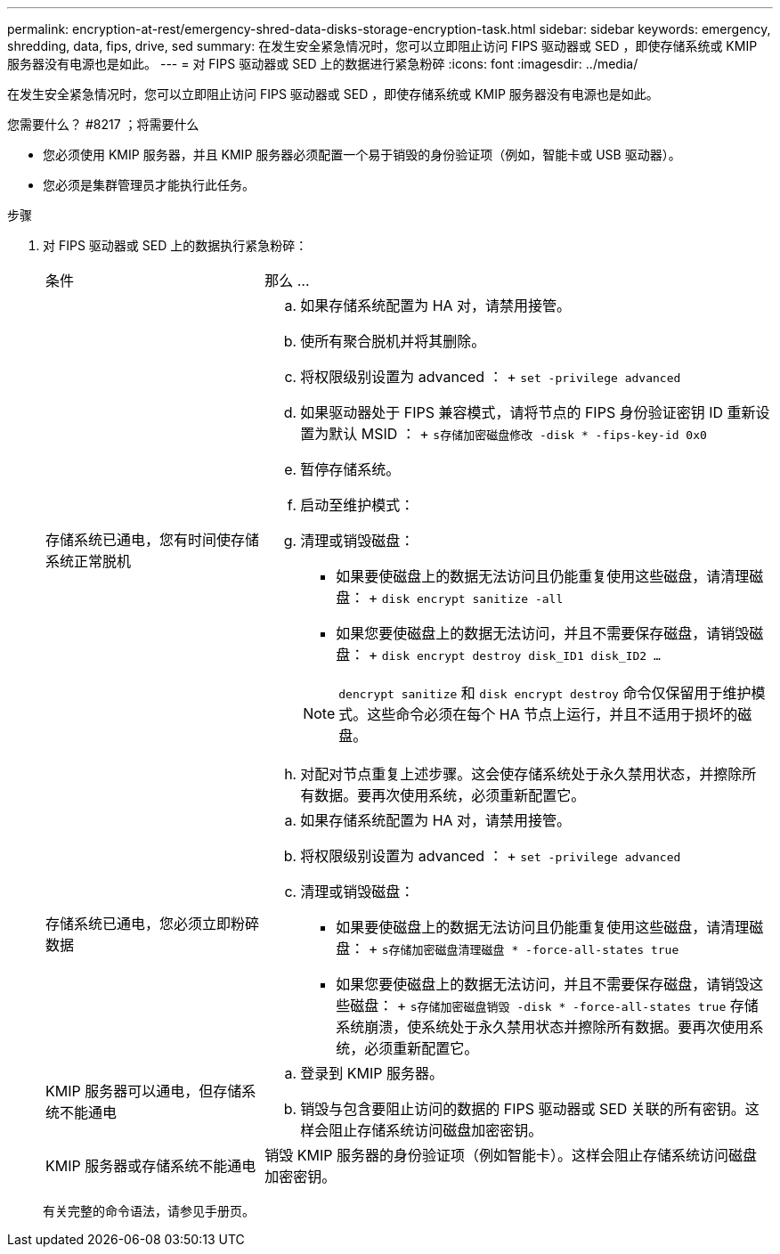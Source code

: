 ---
permalink: encryption-at-rest/emergency-shred-data-disks-storage-encryption-task.html 
sidebar: sidebar 
keywords: emergency, shredding, data, fips, drive, sed 
summary: 在发生安全紧急情况时，您可以立即阻止访问 FIPS 驱动器或 SED ，即使存储系统或 KMIP 服务器没有电源也是如此。 
---
= 对 FIPS 驱动器或 SED 上的数据进行紧急粉碎
:icons: font
:imagesdir: ../media/


[role="lead"]
在发生安全紧急情况时，您可以立即阻止访问 FIPS 驱动器或 SED ，即使存储系统或 KMIP 服务器没有电源也是如此。

.您需要什么？ #8217 ；将需要什么
* 您必须使用 KMIP 服务器，并且 KMIP 服务器必须配置一个易于销毁的身份验证项（例如，智能卡或 USB 驱动器）。
* 您必须是集群管理员才能执行此任务。


.步骤
. 对 FIPS 驱动器或 SED 上的数据执行紧急粉碎：
+
[cols="30,70"]
|===


| 条件 | 那么 ... 


 a| 
存储系统已通电，您有时间使存储系统正常脱机
 a| 
.. 如果存储系统配置为 HA 对，请禁用接管。
.. 使所有聚合脱机并将其删除。
.. 将权限级别设置为 advanced ： + `set -privilege advanced`
.. 如果驱动器处于 FIPS 兼容模式，请将节点的 FIPS 身份验证密钥 ID 重新设置为默认 MSID ： + `s存储加密磁盘修改 -disk * -fips-key-id 0x0`
.. 暂停存储系统。
.. 启动至维护模式：
.. 清理或销毁磁盘：
+
*** 如果要使磁盘上的数据无法访问且仍能重复使用这些磁盘，请清理磁盘： + `disk encrypt sanitize -all`
*** 如果您要使磁盘上的数据无法访问，并且不需要保存磁盘，请销毁磁盘： + `disk encrypt destroy disk_ID1 disk_ID2 …`


+
[NOTE]
====
`dencrypt sanitize` 和 `disk encrypt destroy` 命令仅保留用于维护模式。这些命令必须在每个 HA 节点上运行，并且不适用于损坏的磁盘。

====
.. 对配对节点重复上述步骤。这会使存储系统处于永久禁用状态，并擦除所有数据。要再次使用系统，必须重新配置它。




 a| 
存储系统已通电，您必须立即粉碎数据
 a| 
.. 如果存储系统配置为 HA 对，请禁用接管。
.. 将权限级别设置为 advanced ： + `set -privilege advanced`
.. 清理或销毁磁盘：
+
*** 如果要使磁盘上的数据无法访问且仍能重复使用这些磁盘，请清理磁盘： + `s存储加密磁盘清理磁盘 * -force-all-states true`
*** 如果您要使磁盘上的数据无法访问，并且不需要保存磁盘，请销毁这些磁盘： + `s存储加密磁盘销毁 -disk * -force-all-states true` 存储系统崩溃，使系统处于永久禁用状态并擦除所有数据。要再次使用系统，必须重新配置它。






 a| 
KMIP 服务器可以通电，但存储系统不能通电
 a| 
.. 登录到 KMIP 服务器。
.. 销毁与包含要阻止访问的数据的 FIPS 驱动器或 SED 关联的所有密钥。这样会阻止存储系统访问磁盘加密密钥。




 a| 
KMIP 服务器或存储系统不能通电
 a| 
销毁 KMIP 服务器的身份验证项（例如智能卡）。这样会阻止存储系统访问磁盘加密密钥。

|===
+
有关完整的命令语法，请参见手册页。


